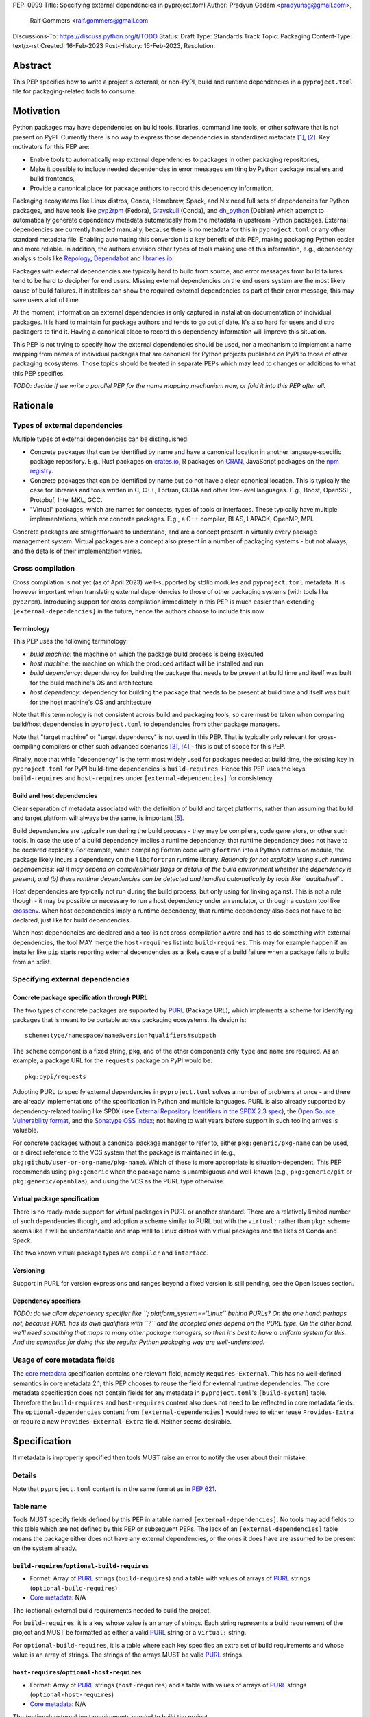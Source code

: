 PEP: 0999
Title: Specifying external dependencies in pyproject.toml
Author: Pradyun Gedam <pradyunsg@gmail.com>,
        Ralf Gommers <ralf.gommers@gmail.com
Discussions-To: https://discuss.python.org/t/TODO
Status: Draft
Type: Standards Track
Topic: Packaging
Content-Type: text/x-rst
Created: 16-Feb-2023
Post-History: 16-Feb-2023,
Resolution:


Abstract
========

This PEP specifies how to write a project's external, or non-PyPI, build and
runtime dependencies in a ``pyproject.toml`` file for packaging-related tools
to consume.


Motivation
==========

Python packages may have dependencies on build tools, libraries, command line
tools, or other software that is not present on PyPI. Currently there is no way
to express those dependencies in standardized metadata
[#singular-vision-native-deps]_, [#pypacking-native-deps]_. Key motivators for
this PEP are:

- Enable tools to automatically map external dependencies to packages in other
  packaging repositories,
- Make it possible to include needed dependencies in error messages emitting by
  Python package installers and build frontends,
- Provide a canonical place for package authors to record this dependency
  information.

Packaging ecosystems like Linux distros, Conda, Homebrew, Spack, and Nix need
full sets of dependencies for Python packages, and have tools like pyp2rpm_
(Fedora), Grayskull_ (Conda), and dh_python_ (Debian) which attempt to
automatically generate dependency metadata automatically from the metadata in
upstream Python packages. External dependencies are currently handled manually,
because there is no metadata for this in ``pyproject.toml`` or any other
standard metadata file. Enabling automating this conversion is a key benefit of
this PEP, making packaging Python easier and more reliable. In addition, the
authors envision other types of tools making use of this information, e.g.,
dependency analysis tools like Repology_, Dependabot_ and libraries.io_.

Packages with external dependencies are typically hard to build from source,
and error messages from build failures tend to be hard to decipher for end
users. Missing external dependencies on the end users system are the most
likely cause of build failures. If installers can show the required external
dependencies as part of their error message, this may save users a lot of time.

At the moment, information on external dependencies is only captured in
installation documentation of individual packages. It is hard to maintain for
package authors and tends to go out of date. It's also hard for users and
distro packagers to find it. Having a canonical place to record this dependency
information will improve this situation.

This PEP is not trying to specify how the external dependencies should be used,
nor a mechanism to implement a name mapping from names of individual packages
that are canonical for Python projects published on PyPI to those of other
packaging ecosystems. Those topics should be treated in separate PEPs which may
lead to changes or additions to what this PEP specifies.

*TODO: decide if we write a parallel PEP for the name mapping mechanism now, or
fold it into this PEP after all.*


Rationale
=========


Types of external dependencies
------------------------------

Multiple types of external dependencies can be distinguished:

- Concrete packages that can be identified by name and have a canonical
  location in another language-specific package repository. E.g., Rust
  packages on `crates.io <https://crates.io/>`__, R packages on
  `CRAN <https://cran.r-project.org/>`__, JavaScript packages on the
  `npm registry <https://www.npmjs.com/>`__.
- Concrete packages that can be identified by name but do not have a clear
  canonical location. This is typically the case for libraries and tools
  written in C, C++, Fortran, CUDA and other low-level languages. E.g.,
  Boost, OpenSSL, Protobuf, Intel MKL, GCC.
- "Virtual" packages, which are names for concepts, types of tools or
  interfaces. These typically have multiple implementations, which *are*
  concrete packages. E.g., a C++ compiler, BLAS, LAPACK, OpenMP, MPI.

Concrete packages are straightforward to understand, and are a concept present
in virtually every package management system. Virtual packages are a concept
also present in a number of packaging systems - but not always, and the details
of their implementation varies. 


Cross compilation
-----------------

Cross compilation is not yet (as of April 2023) well-supported by stdlib
modules and ``pyproject.toml`` metadata. It is however important when
translating external dependencies to those of other packaging systems (with
tools like ``pyp2rpm``). Introducing support for cross compilation immediately
in this PEP is much easier than extending ``[external-dependencies]`` in the
future, hence the authors choose to include this now.

Terminology
'''''''''''

This PEP uses the following terminology:

- *build machine*: the machine on which the package build process is being
  executed
- *host machine*: the machine on which the produced artifact will be installed
  and run
- *build dependency*: dependency for building the package that needs to be
  present at build time and itself was built for the build machine's OS and
  architecture
- *host dependency*: dependency for building the package that needs to be
  present at build time and itself was built for the host machine's OS and
  architecture

Note that this terminology is not consistent across build and packaging tools,
so care must be taken when comparing build/host dependencies in
``pyproject.toml`` to dependencies from other package managers.

Note that "target machine" or "target dependency" is not used in this PEP. That
is typically only relevant for cross-compiling compilers or other such advanced
scenarios [#gcc-cross-terminology]_, [#meson-cross]_ - this is out of scope for
this PEP.

Finally, note that while "dependency" is the term most widely used for packages
needed at build time, the existing key in ``pyproject.toml`` for PyPI
build-time dependencies is ``build-requires``. Hence this PEP uses the keys
``build-requires`` and ``host-requires`` under ``[external-dependencies]`` for
consistency.

Build and host dependencies
'''''''''''''''''''''''''''

Clear separation of metadata associated with the definition of build and target
platforms, rather than assuming that build and target platform will always be
the same, is important [#pypackaging-native-cross]_.

Build dependencies are typically run during the build process - they may be
compilers, code generators, or other such tools. In case the use of a build
dependency implies a runtime dependency, that runtime dependency does not have
to be declared explicitly. For example, when compiling Fortran code with
``gfortran`` into a Python extension module, the package likely incurs a
dependency on the ``libgfortran`` runtime library. *Rationale for not
explicitly listing such runtime dependencies: (a) it may depend on
compiler/linker flags or details of the build environment whether the
dependency is present, and (b) these runtime dependencies can be detected and
handled automatically by tools like ``auditwheel``.*

Host dependencies are typically not run during the build process, but only
using for linking against. This is not a rule though - it may be possible or
necessary to run a host dependency under an emulator, or through a custom tool
like crossenv_. When host dependencies imply a runtime dependency, that runtime
dependency also does not have to be declared, just like for build dependencies.

When host dependencies are declared and a tool is not cross-compilation aware
and has to do something with external dependencies, the tool MAY merge the
``host-requires`` list into ``build-requires``. This may for example happen if
an installer like ``pip`` starts reporting external dependencies as a likely
cause of a build failure when a package fails to build from an sdist.


Specifying external dependencies
--------------------------------

Concrete package specification through PURL
'''''''''''''''''''''''''''''''''''''''''''

The two types of concrete packages are supported by PURL_ (Package URL), which
implements a scheme for identifying packages that is meant to be portable
across packaging ecosystems. Its design is::

    scheme:type/namespace/name@version?qualifiers#subpath 

The ``scheme`` component is a fixed string, ``pkg``, and of the other
components only ``type`` and ``name`` are required. As an example, a package
URL for the ``requests`` package on PyPI would be::

    pkg:pypi/requests

Adopting PURL to specify external dependencies in ``pyproject.toml`` solves a
number of problems at once - and there are already implementations of the
specification in Python and multiple languages. PURL is also already supported
by dependency-related tooling like SPDX (see
`External Repository Identifiers in the SPDX 2.3 spec <https://spdx.github.io/spdx-spec/v2.3/external-repository-identifiers/#f35-purl>`__),
the `Open Source Vulnerability format <https://ossf.github.io/osv-schema/#affectedpackage-field>`__,
and the `Sonatype OSS Index <https://ossindex.sonatype.org/doc/coordinates>`__;
not having to wait years before support in such tooling arrives is valuable.

For concrete packages without a canonical package manager to refer to, either
``pkg:generic/pkg-name`` can be used, or a direct reference to the VCS system
that the package is maintained in (e.g.,
``pkg:github/user-or-org-name/pkg-name``). Which of these is more appropriate
is situation-dependent. This PEP recommends using ``pkg:generic`` when the
package name is unambiguous and well-known (e.g., ``pkg:generic/git`` or
``pkg:generic/openblas``), and using the VCS as the PURL type otherwise.

Virtual package specification
'''''''''''''''''''''''''''''

There is no ready-made support for virtual packages in PURL or another
standard. There are a relatively limited number of such dependencies though,
and adoption a scheme similar to PURL but with the ``virtual:`` rather than
``pkg:`` scheme seems like it will be understandable and map well to Linux
distros with virtual packages and the likes of Conda and Spack.

The two known virtual package types are ``compiler`` and ``interface``.


Versioning
''''''''''

Support in PURL for version expressions and ranges beyond a fixed version is
still pending, see the Open Issues section.


Dependency specifiers
'''''''''''''''''''''

*TODO: do we allow dependency specifier like ``; platform_system=='Linux'`
behind PURLs? On the one hand: perhaps not, because PURL has its own qualifiers
with ``?`` and the accepted ones depend on the PURL type. On the other hand,
we'll need something that maps to many other package managers, so then it's
best to have a uniform system for this. And the semantics for doing this the
regular Python packaging way are well-understood.*


Usage of core metadata fields
-----------------------------

The `core metadata`_ specification contains one relevant field, namely
``Requires-External``. This has no well-defined semantics in core metadata 2.1;
this PEP chooses to reuse the field for external runtime dependencies. The core
metadata specification does not contain fields for any metadata in
``pyproject.toml``'s ``[build-system]`` table. Therefore the ``build-requires``
and ``host-requires`` content also does not need to be reflected in core
metadata fields. The ``optional-dependencies`` content from
``[external-dependencies]`` would need to either reuse ``Provides-Extra`` or
require a new ``Provides-External-Extra`` field. Neither seems desirable.


Specification
=============

If metadata is improperly specified then tools MUST raise an error to notify
the user about their mistake.


Details
-------

Note that ``pyproject.toml`` content is in the same format as in :pep:`621`.

Table name
''''''''''

Tools MUST specify fields defined by this PEP in a table named
``[external-dependencies]``. No tools may add fields to this table which are
not defined by this PEP or subsequent PEPs.
The lack of an ``[external-dependencies]`` table means the package either does
not have any external dependencies, or the ones it does have are assumed to be
present on the system already.

``build-requires``/``optional-build-requires``
''''''''''''''''''''''''''''''''''''''''''''''

- Format: Array of PURL_ strings (``build-requires``) and a table
  with values of arrays of PURL_ strings (``optional-build-requires``)
- `Core metadata`_: N/A

The (optional) external build requirements needed to build the project.

For ``build-requires``, it is a key whose value is an array of strings. Each
string represents a build requirement of the project and MUST be formatted as
either a valid PURL_ string or a ``virtual:`` string.

For ``optional-build-requires``, it is a table where each key specifies an
extra set of build requirements and whose value is an array of strings. The
strings of the arrays MUST be valid PURL_ strings.

``host-requires``/``optional-host-requires``
''''''''''''''''''''''''''''''''''''''''''''

- Format: Array of PURL_ strings (``host-requires``) and a table
  with values of arrays of PURL_ strings (``optional-host-requires``)
- `Core metadata`_: N/A

The (optional) external host requirements needed to build the project.

For ``host-requires``, it is a key whose value is an array of strings. Each
string represents a host requirement of the project and MUST be formatted as
either a valid PURL_ string or a ``virtual:`` string.

For ``optional-host-requires``, it is a table where each key specifies an
extra set of host requirements and whose value is an array of strings. The
strings of the arrays MUST be valid PURL_ strings.


``dependencies``/``optional-dependencies``
''''''''''''''''''''''''''''''''''''''''''
- Format: Array of PURL_ strings (``dependencies``) and a table
  with values of arrays of PURL_ strings (``optional-dependencies``)
- `Core metadata`_: ``Requires-External``, N/A

The (optional) dependencies of the project.

For ``dependencies``, it is a key whose value is an array of strings. Each
string represents a dependency of the project and MUST be formatted as either a
valid PURL_ string or a ``virtual:`` string. Each string maps directly to a
``Requires-External`` entry in the `core metadata`_.

For ``optional-dependencies``, it is a table where each key specifies an extra
and whose value is an array of strings. The strings of the arrays MUST be valid
PURL_ strings. Optional dependencies do not map to a core metadata field.

Temporary notes on cross-compiling
----------------------------------

E.g., conda-forge uses ``build``, ``host`` and ``run`` keys; for
non-cross-compiling jobs ``host`` dependencies equal ``build`` dependencies.
Spack has this too, in a similar form: dependencies have a keyword ``type``
which can be a string or tuple of strings - "build", "link", "run".
``type="build"`` are build systems and code generators, a header-only library
like ``pybind11`` is ``("build", "link")`` while the likes of python and numpy
are ``("build", "link", "run")``. Void Linux has this for its ``python3-scipy``
package::

    hostmakedepends="gcc-fortran python3-setuptools pythran python3-Cython python3-pybind11 pkg-config"
    makedepends="python3-devel python3-pybind11 pythran $(vopt_if openblas openblas-devel lapack-devel)"
    depends="python3-numpy"

So that is similar to Conda (note that host has the opposite meaning).

(addition by Jaime:) note that in conda, host and build are separate even in
non cross-compiled jobs. This helps prevent some conflicts that can arise when
the two envs are merged. It doesn't happen often, but it does happen every now
and then.


Examples
--------

These examples show what the ``[external-dependencies]`` content for a number
of packages is expected to be.

cryptography 39.0:

.. code:: toml

    [external-dependencies]
    build-requires = [
      "virtual:compiler/rust",
    ]
    host-requires = [
      "pkg:generic/openssl",
    ]

SciPy 1.10:

.. code:: toml

    [external-dependencies]
    build-requires = [
      "virtual:compiler/c",
      "virtual:compiler/cpp",
      "virtual:compiler/fortran",
      "pkg:generic/ninja",
    ]
    host-requires = [
      "virtual:interface/blas",
      "virtual:interface/lapack",  # >=3.7.1 (can't express version ranges with PURL yet)
    ]

    [external-dependencies.optional-host-requires]
    dependency_detection = [
      "pkg:generic/pkg-config",
      "pkg:generic/cmake",
    ]

pygraphviz 1.10:

.. code:: toml

    [external-dependencies]
    build-requires = [
      "virtual:compiler/c",
    ]
    host-requires = [
      "pkg:generic/graphviz",
    ]

NAVis 1.4.0:

.. code:: toml

    [project]
    optional-dependencies = ["rpy2"]

    [external-dependencies]
    build-requires = [
      "pkg:generic/XCB?os=Linux",  # ? is the PURL qualifier
      "pkg:generic/XCB; platform_system=='Linux'",  # the alternative
    ]

    [external-dependencies.optional-dependencies]
    nat = [
      "pkg:cran/nat",
      "pkg:cran/nat.nblast",
    ]

Spyder 6.0:

.. code:: toml

    [external-dependencies]
    dependencies = [
      "pkg:cargo/ripgrep",
      "pkg:cargo/tree-sitter-cli",
      "pkg:golang/github.com/junegunn/fzf",
    ]

jupyterlab-git 0.41.0:

.. code:: toml

    [external-dependencies]
    dependencies = [
      "pkg:generic/git",
    ]

    [external-dependencies.optional-build-requires]
    dev = [
      "pkg:generic/nodejs",
    ]

Backwards Compatibility
=======================

There is no impact on backwards compatibility, as this PEP only adds new,
optional metadata. In the absence of such metadata, nothing changes for package
authors or packaging tooling.


Security Implications
=====================

There are no direct security concerns as this PEP covers how to statically
define metadata for external depedencies. Any security issues would stem from
how tools consume the metadata and choose to act upon it.


How to Teach This
=================

When and how to declare external dependencies in ``pyproject.toml`` will be
added to the most relevant packaging tutorials:

- The `Python Packaging User Guide`_
- The `pyOpenSci Python Open Source Package Development Guide`_
- The `Scikit-HEP packaging guide`_

In addition, we expect that any build backend that adds support for external
dependencies metadata will include information about that in its documentation.


Reference Implementation
========================


Rejected Ideas
==============

Specific syntax for external dependencies which are also packaged on PyPI
-------------------------------------------------------------------------

There are non-Python packages which are packaged on PyPI, such as Ninja,
patchelf and CMake. What is typically desired is to use the system version of
those, and if it's not present on the system then install the PyPI package for
it. The authors believe that specific support for this scenario is not
necessary (or too complex to justify such support); a dependency provider for
external dependencies can treat PyPI as one possible source for obtaining the
package.

Using library and header names as external dependencies
-------------------------------------------------------

A previous draft PEP (`"External dependencies" (2015) <https://github.com/pypa/interoperability-peps/pull/30>`__)
proposed using specific library and header names as external dependencies. This
is too granular; using package names is a well-established pattern across
packaging ecosystems and should be preferred.


Open Issues
===========

Version specifiers for PURLs
----------------------------

Support in PURL for version expressions and ranges is still pending. The pull
request at `vers implementation for PURL`_ seems close to being merged, at
which point this PEP could adopt it.


Syntax for virtual dependencies
-------------------------------

The current syntax this PEP uses for virtual dependencies is
``virtual:type/name``, which is analogous to but not part of the PURL spec.
This open issue discusses supporting virtual dependencies within PURL:
`purl-spec#222 <https://github.com/package-url/purl-spec/issues/222>`__.

Should a ``host-requires`` key be added under ``[build-system]``?
-----------------------------------------------------------------

Adding ``host-requires`` for host dependencies that are on PyPI in order to
better support name mapping to other packaging systems with support for
cross-compiling may make sense.
`This issue <https://github.com/rgommers/peps/issues/6>`__ tracks this topic
and has arguments in favor and against adding ``host-requires`` under
``[build-system]`` as part of this PEP.


References
==========

.. [#singular-vision-native-deps] The "define native requirements metadata"
   part of the "Wanting a singular packaging vision" thread (2022, Discourse):
   https://discuss.python.org/t/wanting-a-singular-packaging-tool-vision/21141/92

.. [#pypacking-native-deps] pypackaging-native: "Native dependencies"
   https://pypackaging-native.github.io/key-issues/native-dependencies/

.. [#gcc-cross-terminology] GCC documentation - Configure Terms and History,
   https://gcc.gnu.org/onlinedocs/gccint/Configure-Terms.html

.. [#meson-cross] Meson documentation - Cross compilation
   https://mesonbuild.com/Cross-compilation.html

.. [#pypackaging-native-cross] pypackaging-native: "Cross compilation"
   https://pypackaging-native.github.io/key-issues/cross_compilation/


Copyright
=========

This document is placed in the public domain or under the
CC0-1.0-Universal license, whichever is more permissive.


.. _PyPI: https://pypi.org
.. _core metadata: https://packaging.python.org/specifications/core-metadata/
.. _setuptools: https://setuptools.readthedocs.io/
.. _setuptools metadata: https://setuptools.readthedocs.io/en/latest/setuptools.html#metadata
.. _SPDX: https://spdx.dev/
.. _PURL: https://github.com/package-url/purl-spec/
.. _vers: https://github.com/package-url/purl-spec/blob/version-range-spec/VERSION-RANGE-SPEC.rst
.. _vers implementation for PURL: https://github.com/package-url/purl-spec/pull/139
.. _pyp2rpm: https://github.com/fedora-python/pyp2rpm
.. _Grayskull: https://github.com/conda/grayskull
.. _dh_python: https://www.debian.org/doc/packaging-manuals/python-policy/index.html#dh-python
.. _Repology: https://repology.org/
.. _Dependabot: https://github.com/dependabot
.. _libraries.io: https://libraries.io/
.. _crossenv: https://github.com/benfogle/crossenv
.. _Python Packaging User Guide: https://packaging.python.org
.. _pyOpenSci Python Open Source Package Development Guide: https://www.pyopensci.org/python-package-guide/
.. _Scikit-HEP packaging guide: https://scikit-hep.org/developer/packaging


..
   Local Variables:
   mode: indented-text
   indent-tabs-mode: nil
   sentence-end-double-space: t
   fill-column: 70
   coding: utf-8
   End:
